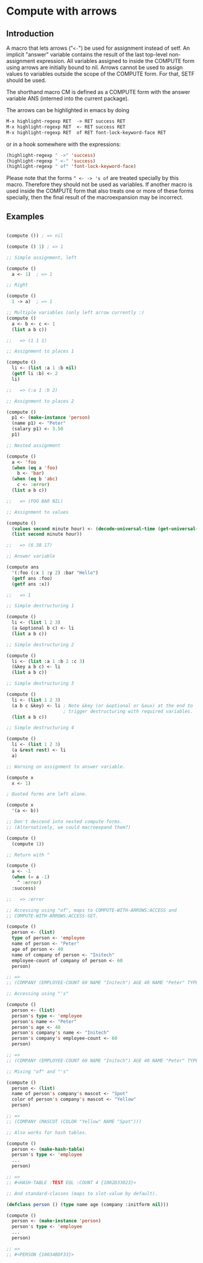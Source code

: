 * Compute with arrows

** Introduction

A macro that lets arrows ("~<-~") be used for assignment instead of
setf. An implicit "answer" variable contains the result of the last
top-level non-assignment expression. All variables assigned to inside
the COMPUTE form using arrows are initially bound to nil. Arrows
cannot be used to assign values to variables outside the scope of the
COMPUTE form. For that, SETF should be used.

The shorthand macro CM is defined as a COMPUTE form with the answer
variable ANS (interned into the current package).

The arrows can be highlighted in emacs by doing

#+BEGIN_SRC lisp
  M-x highlight-regexp RET  -> RET success RET
  M-x highlight-regexp RET  <- RET success RET
  M-x highlight-regexp RET  of RET font-lock-keyword-face RET
#+END_SRC

or in a hook somewhere with the expressions:

#+BEGIN_SRC lisp
  (highlight-regexp " ->" 'success)
  (highlight-regexp " <-" 'success)
  (highlight-regexp " of" 'font-lock-keyword-face)
#+END_SRC

Please note that the forms ~^ <- -> 's of~ are treated specially by
this macro. Therefore they should not be used as variables. If another
macro is used inside the COMPUTE form that also treats one or more of
these forms specially, then the final result of the macroexpansion may
be incorrect.

** Examples 

#+BEGIN_SRC lisp

(compute ()) ; => nil

(compute () 1) ; => 1

;; Simple assignment, left

(compute ()
  a <- 1)  ; => 1

;; Right

(compute ()
  1 -> a)  ; => 1

;; Multiple variables (only left arrow currently :) 
(compute ()
  a <- b <- c <- 1
  (list a b c)) 

;;   => (1 1 1)

;; Assignment to places 1

(compute ()
  li <- (list :a 1 :b nil)
  (getf li :b) <- 2
  li)

;;   => (:a 1 :b 2)

;; Assignment to places 2

(compute ()
  p1 <- (make-instance 'person)
  (name p1) <- "Peter"
  (salary p1) <- 3.50
  p1)

;; Nested assignment

(compute ()
  a <- 'foo
  (when (eq a 'foo)
    b <- 'bar)
  (when (eq b 'abc)
    c <- :error)
  (list a b c))

;;   => (FOO BAR NIL)

;; Assignment to values

(compute ()
  (values second minute hour) <- (decode-universal-time (get-universal-time))
  (list second minute hour))

;;   => (6 38 17)

;; Answer variable

(compute ans
  '(:foo (:x 1 :y 2) :bar "Hello")
  (getf ans :foo)
  (getf ans :x))

;;   => 1

;; Simple destructuring 1

(compute ()
  li <- (list 1 2 3)
  (a &optional b c) <- li
  (list a b c))

;; Simple destructuring 2

(compute ()
  li <- (list :a 1 :b 2 :c 3)
  (&key a b c) <- li
  (list a b c))

;; Simple destructuring 3

(compute ()
  li <- (list 1 2 3)
  (a b c &key) <- li ; Note &key (or &optional or &aux) at the end to
                     ; trigger destructuring with required variables.
  (list a b c))

;; Simple destructuring 4

(compute ()
  li <- (list 1 2 3)
  (a &rest rest) <- li
  a)

;; Warning on assignment to answer variable.

(compute x
  x <- 1) 

; Quoted forms are left alone.

(compute x
  '(a <- b)) 

;; Don't descend into nested compute forms.
;; (Alternatively, we could macroexpand them?)

(compute ()
  (compute 1))

;; Return with ^

(compute ()
  a <- -1
  (when (= a -1)
    ^ :error)
  :success)

;;   => :error

;; Accessing using "of", maps to COMPUTE-WITH-ARROWS:ACCESS and
;; COMPUTE-WITH-ARROWS:ACCESS-SET.

(compute ()
  person <- (list)
  type of person <- 'employee
  name of person <- "Peter"
  age of person <- 40
  name of company of person <- "Initech"
  employee-count of company of person <- 60
  person)

;; => 
;; (COMPANY (EMPLOYEE-COUNT 60 NAME "Initech") AGE 40 NAME "Peter" TYPE EMPLOYEE)

;; Accessing using "'s"

(compute ()
  person <- (list)
  person's type <- 'employee
  person's name <- "Peter"
  person's age <- 40
  person's company's name <- "Initech"
  person's company's employee-count <- 60
  person)

;; => 
;; (COMPANY (EMPLOYEE-COUNT 60 NAME "Initech") AGE 40 NAME "Peter" TYPE EMPLOYEE)

;; Mixing "of" and "'s"

(compute () 
  person <- (list)
  name of person's company's mascot <- "Spot"
  color of person's company's mascot <- "Yellow"
  person)

;; => 
;; (COMPANY (MASCOT (COLOR "Yellow" NAME "Spot")))

;; Also works for hash tables.

(compute ()
  person <- (make-hash-table)
  person's type <- 'employee
  ...
  person)

;; =>
;; #<HASH-TABLE :TEST EQL :COUNT 4 {1002D33023}>

;; And standard-classes (maps to slot-value by default).

(defclass person () (type name age (company :initform nil)))

(compute ()
  person <- (make-instance 'person)
  person's type <- 'employee
  ...
  person)

;; =>
;; #<PERSON {10034BDF33}>

#+END_SRC
